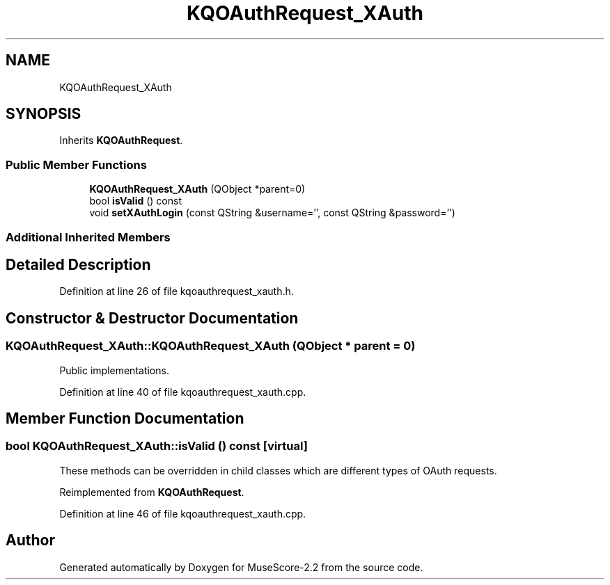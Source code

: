 .TH "KQOAuthRequest_XAuth" 3 "Mon Jun 5 2017" "MuseScore-2.2" \" -*- nroff -*-
.ad l
.nh
.SH NAME
KQOAuthRequest_XAuth
.SH SYNOPSIS
.br
.PP
.PP
Inherits \fBKQOAuthRequest\fP\&.
.SS "Public Member Functions"

.in +1c
.ti -1c
.RI "\fBKQOAuthRequest_XAuth\fP (QObject *parent=0)"
.br
.ti -1c
.RI "bool \fBisValid\fP () const"
.br
.ti -1c
.RI "void \fBsetXAuthLogin\fP (const QString &username='', const QString &password='')"
.br
.in -1c
.SS "Additional Inherited Members"
.SH "Detailed Description"
.PP 
Definition at line 26 of file kqoauthrequest_xauth\&.h\&.
.SH "Constructor & Destructor Documentation"
.PP 
.SS "KQOAuthRequest_XAuth::KQOAuthRequest_XAuth (QObject * parent = \fC0\fP)"
Public implementations\&. 
.PP
Definition at line 40 of file kqoauthrequest_xauth\&.cpp\&.
.SH "Member Function Documentation"
.PP 
.SS "bool KQOAuthRequest_XAuth::isValid () const\fC [virtual]\fP"
These methods can be overridden in child classes which are different types of OAuth requests\&. 
.PP
Reimplemented from \fBKQOAuthRequest\fP\&.
.PP
Definition at line 46 of file kqoauthrequest_xauth\&.cpp\&.

.SH "Author"
.PP 
Generated automatically by Doxygen for MuseScore-2\&.2 from the source code\&.

